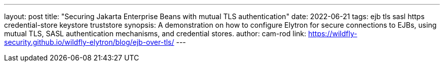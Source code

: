 ---
layout: post
title: "Securing Jakarta Enterprise Beans with mutual TLS authentication"
date: 2022-06-21
tags: ejb tls sasl https credential-store keystore truststore
synopsis: A demonstration on how to configure Elytron for secure connections to EJBs, using mutual TLS, SASL authentication mechanisms, and credential stores.
author: cam-rod
link: https://wildfly-security.github.io/wildfly-elytron/blog/ejb-over-tls/
---
